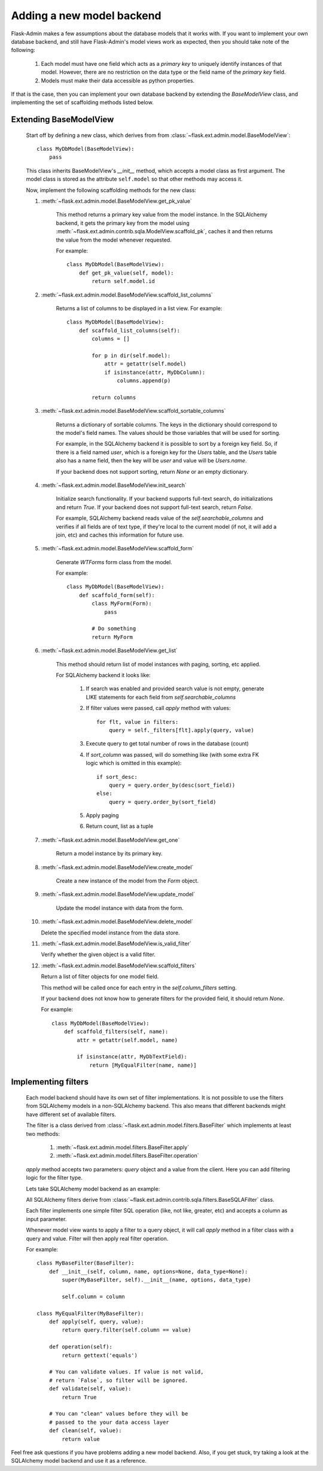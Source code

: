 Adding a new model backend
==========================

Flask-Admin makes a few assumptions about the database models that it works with. If you want to implement your own
database backend, and still have Flask-Admin's model views work as expected, then you should take note of the following:

    1. Each model must have one field which acts as a `primary key` to uniquely identify instances of that model.
       However, there are no restriction on the data type or the field name of the `primary key` field.
    2. Models must make their data accessible as python properties.

If that is the case, then you can implement your own database backend by extending the `BaseModelView` class,
and implementing the set of scaffolding methods listed below.

Extending BaseModelView
-------------------------

    Start off by defining a new class, which derives from from :class:`~flask.ext.admin.model.BaseModelView`::

        class MyDbModel(BaseModelView):
            pass

    This class inherits BaseModelView's `__init__` method, which accepts a model class as first argument. The model
    class is stored as the attribute ``self.model`` so that other methods may access it.

    Now, implement the following scaffolding methods for the new class:

    1. :meth:`~flask.ext.admin.model.BaseModelView.get_pk_value`

        This method returns a primary key value from
        the model instance. In the SQLAlchemy backend, it gets the primary key from the model
        using :meth:`~flask.ext.admin.contrib.sqla.ModelView.scaffold_pk`, caches it
        and then returns the value from the model whenever requested.

        For example::

            class MyDbModel(BaseModelView):
                def get_pk_value(self, model):
                    return self.model.id

    2. :meth:`~flask.ext.admin.model.BaseModelView.scaffold_list_columns`

        Returns a list of columns to be displayed in a list view. For example::

            class MyDbModel(BaseModelView):
                def scaffold_list_columns(self):
                    columns = []

                    for p in dir(self.model):
                        attr = getattr(self.model)
                        if isinstance(attr, MyDbColumn):
                            columns.append(p)

                    return columns

    3. :meth:`~flask.ext.admin.model.BaseModelView.scaffold_sortable_columns`

        Returns a dictionary of sortable columns. The keys in the dictionary should correspond to the model's
        field names. The values should be those variables that will be used for sorting.

        For example, in the SQLAlchemy backend it is possible to sort by a foreign key field. So, if there is a
        field named `user`, which is a foreign key for the `Users` table, and the `Users` table also has a name
        field, then the key will be `user` and value will be `Users.name`.

        If your backend does not support sorting, return
        `None` or an empty dictionary.

    4. :meth:`~flask.ext.admin.model.BaseModelView.init_search`

        Initialize search functionality. If your backend supports
        full-text search, do initializations and return `True`.
        If your backend does not support full-text search, return
        `False`.

        For example, SQLAlchemy backend reads value of the `self.searchable_columns` and verifies if all fields are of
        text type, if they're local to the current model (if not,
        it will add a join, etc) and caches this information for
        future use.

    5. :meth:`~flask.ext.admin.model.BaseModelView.scaffold_form`

        Generate `WTForms` form class from the model.

        For example::

            class MyDbModel(BaseModelView):
                def scaffold_form(self):
                    class MyForm(Form):
                        pass

                    # Do something
                    return MyForm

    6. :meth:`~flask.ext.admin.model.BaseModelView.get_list`

        This method should return list of model instances with paging,
        sorting, etc applied.

        For SQLAlchemy backend it looks like:

            1. If search was enabled and provided search value is not empty,
               generate LIKE statements for each field from `self.searchable_columns`

            2. If filter values were passed, call `apply` method
               with values::

                    for flt, value in filters:
                        query = self._filters[flt].apply(query, value)

            3. Execute query to get total number of rows in the
               database (count)

            4. If `sort_column` was passed, will do something like (with some extra FK logic which is omitted in this example)::

                    if sort_desc:
                        query = query.order_by(desc(sort_field))
                    else:
                        query = query.order_by(sort_field)

            5. Apply paging

            6. Return count, list as a tuple

    7. :meth:`~flask.ext.admin.model.BaseModelView.get_one`

        Return a model instance by its primary key.

    8. :meth:`~flask.ext.admin.model.BaseModelView.create_model`

        Create a new instance of the model from the `Form` object.

    9. :meth:`~flask.ext.admin.model.BaseModelView.update_model`

        Update the model instance with data from the form.

    10. :meth:`~flask.ext.admin.model.BaseModelView.delete_model`

        Delete the specified model instance from the data store.

    11. :meth:`~flask.ext.admin.model.BaseModelView.is_valid_filter`

        Verify whether the given object is a valid filter.

    12. :meth:`~flask.ext.admin.model.BaseModelView.scaffold_filters`

        Return a list of filter objects for one model field.

        This method will be called once for each entry in the
        `self.column_filters` setting.

        If your backend does not know how to generate filters
        for the provided field, it should return `None`.

        For example::

            class MyDbModel(BaseModelView):
                def scaffold_filters(self, name):
                    attr = getattr(self.model, name)

                    if isinstance(attr, MyDbTextField):
                        return [MyEqualFilter(name, name)]

Implementing filters
--------------------

    Each model backend should have its own set of filter implementations. It is not possible to use the
    filters from SQLAlchemy models in a non-SQLAlchemy backend.
    This also means that different backends might have different set of available filters.

    The filter is a class derived from :class:`~flask.ext.admin.model.filters.BaseFilter` which implements at least two methods:

        1. :meth:`~flask.ext.admin.model.filters.BaseFilter.apply`
        2. :meth:`~flask.ext.admin.model.filters.BaseFilter.operation`

    `apply` method accepts two parameters: `query` object and a value from the client. Here you can add
    filtering logic for the filter type.

    Lets take SQLAlchemy model backend as an example:

    All SQLAlchemy filters derive from :class:`~flask.ext.admin.contrib.sqla.filters.BaseSQLAFilter` class.

    Each filter implements one simple filter SQL operation (like, not like, greater, etc) and accepts a column as
    input parameter.

    Whenever model view wants to apply a filter to a query
    object, it will call `apply` method in a filter class
    with a query and value. Filter will then apply
    real filter operation.

    For example::

        class MyBaseFilter(BaseFilter):
            def __init__(self, column, name, options=None, data_type=None):
                super(MyBaseFilter, self).__init__(name, options, data_type)

                self.column = column

        class MyEqualFilter(MyBaseFilter):
            def apply(self, query, value):
                return query.filter(self.column == value)

            def operation(self):
                return gettext('equals')

            # You can validate values. If value is not valid,
            # return `False`, so filter will be ignored.
            def validate(self, value):
                return True

            # You can "clean" values before they will be
            # passed to the your data access layer
            def clean(self, value):
                return value


Feel free ask questions if you have problems adding a new model backend.
Also, if you get stuck, try taking a look at the SQLAlchemy model backend and use it as a reference.